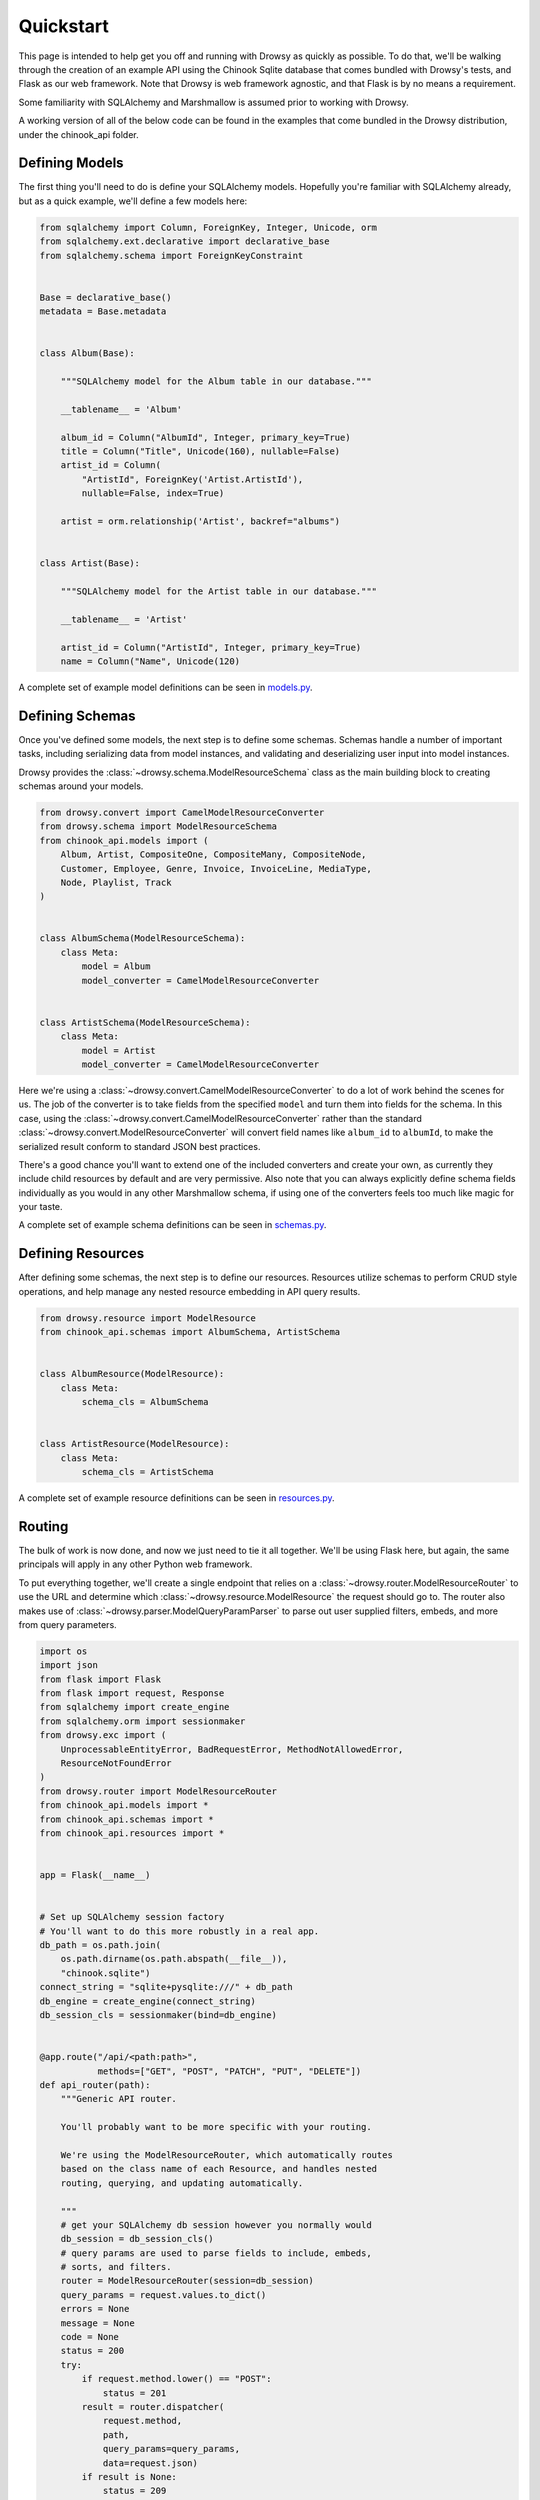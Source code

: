 .. _quickstart:

Quickstart
==========

This page is intended to help get you off and running with Drowsy as quickly as
possible. To do that, we'll be walking through the creation of an example API
using the Chinook Sqlite database that comes bundled with Drowsy's tests, and
Flask as our web framework. Note that Drowsy is web framework agnostic, and
that Flask is by no means a requirement.

Some familiarity with SQLAlchemy and Marshmallow is assumed prior to working
with Drowsy.

A working version of all of the below code can be found in the examples that
come bundled in the Drowsy distribution, under the chinook_api folder.


Defining Models
---------------

The first thing you'll need to do is define your SQLAlchemy models. Hopefully
you're familiar with SQLAlchemy already, but as a quick example, we'll define
a few models here:

.. code:: python

    from sqlalchemy import Column, ForeignKey, Integer, Unicode, orm
    from sqlalchemy.ext.declarative import declarative_base
    from sqlalchemy.schema import ForeignKeyConstraint


    Base = declarative_base()
    metadata = Base.metadata


    class Album(Base):

        """SQLAlchemy model for the Album table in our database."""

        __tablename__ = 'Album'

        album_id = Column("AlbumId", Integer, primary_key=True)
        title = Column("Title", Unicode(160), nullable=False)
        artist_id = Column(
            "ArtistId", ForeignKey('Artist.ArtistId'),
            nullable=False, index=True)

        artist = orm.relationship('Artist', backref="albums")


    class Artist(Base):

        """SQLAlchemy model for the Artist table in our database."""

        __tablename__ = 'Artist'

        artist_id = Column("ArtistId", Integer, primary_key=True)
        name = Column("Name", Unicode(120)

A complete set of example model definitions can be seen in
`models.py <../examples/chinook_api/models.py>`_.


Defining Schemas
----------------

Once you've defined some models, the next step is to define some schemas.
Schemas handle a number of important tasks, including serializing data from
model instances, and validating and deserializing user input into model
instances.

Drowsy provides the :class:`~drowsy.schema.ModelResourceSchema` class as the
main building block to creating schemas around your models.

.. code:: python

    from drowsy.convert import CamelModelResourceConverter
    from drowsy.schema import ModelResourceSchema
    from chinook_api.models import (
        Album, Artist, CompositeOne, CompositeMany, CompositeNode,
        Customer, Employee, Genre, Invoice, InvoiceLine, MediaType,
        Node, Playlist, Track
    )


    class AlbumSchema(ModelResourceSchema):
        class Meta:
            model = Album
            model_converter = CamelModelResourceConverter


    class ArtistSchema(ModelResourceSchema):
        class Meta:
            model = Artist
            model_converter = CamelModelResourceConverter


Here we're using a :class:`~drowsy.convert.CamelModelResourceConverter` to
do a lot of work behind the scenes for us. The job of the converter is to take
fields from the specified ``model`` and turn them into fields for the schema.
In this case, using the :class:`~drowsy.convert.CamelModelResourceConverter`
rather than the standard :class:`~drowsy.convert.ModelResourceConverter` will
convert field names like ``album_id`` to ``albumId``, to make the serialized
result conform to standard JSON best practices.

There's a good chance you'll want to extend one of the included converters
and create your own, as currently they include child resources by default
and are very permissive. Also note that you can always explicitly define schema
fields individually as you would in any other Marshmallow schema, if using
one of the converters feels too much like magic for your taste.

A complete set of example schema definitions can be seen in
`schemas.py <../examples/chinook_api/schemas.py>`_.


Defining Resources
------------------

After defining some schemas, the next step is to define our resources.
Resources utilize schemas to perform CRUD style operations, and help manage any
nested resource embedding in API query results.

.. code:: python

    from drowsy.resource import ModelResource
    from chinook_api.schemas import AlbumSchema, ArtistSchema


    class AlbumResource(ModelResource):
        class Meta:
            schema_cls = AlbumSchema


    class ArtistResource(ModelResource):
        class Meta:
            schema_cls = ArtistSchema


A complete set of example resource definitions can be seen in
`resources.py <../examples/chinook_api/resources.py>`_.


Routing
-------

The bulk of work is now done, and now we just need to tie it all together.
We'll be using Flask here, but again, the same principals will apply in any
other Python web framework.

To put everything together, we'll create a single endpoint that relies on a
:class:`~drowsy.router.ModelResourceRouter` to use the URL and determine
which :class:`~drowsy.resource.ModelResource` the request should go to. The
router also makes use of :class:`~drowsy.parser.ModelQueryParamParser` to
parse out user supplied filters, embeds, and more from query parameters.

.. code:: python

    import os
    import json
    from flask import Flask
    from flask import request, Response
    from sqlalchemy import create_engine
    from sqlalchemy.orm import sessionmaker
    from drowsy.exc import (
        UnprocessableEntityError, BadRequestError, MethodNotAllowedError,
        ResourceNotFoundError
    )
    from drowsy.router import ModelResourceRouter
    from chinook_api.models import *
    from chinook_api.schemas import *
    from chinook_api.resources import *


    app = Flask(__name__)


    # Set up SQLAlchemy session factory
    # You'll want to do this more robustly in a real app.
    db_path = os.path.join(
        os.path.dirname(os.path.abspath(__file__)),
        "chinook.sqlite")
    connect_string = "sqlite+pysqlite:///" + db_path
    db_engine = create_engine(connect_string)
    db_session_cls = sessionmaker(bind=db_engine)


    @app.route("/api/<path:path>",
               methods=["GET", "POST", "PATCH", "PUT", "DELETE"])
    def api_router(path):
        """Generic API router.

        You'll probably want to be more specific with your routing.

        We're using the ModelResourceRouter, which automatically routes
        based on the class name of each Resource, and handles nested
        routing, querying, and updating automatically.

        """
        # get your SQLAlchemy db session however you normally would
        db_session = db_session_cls()
        # query params are used to parse fields to include, embeds,
        # sorts, and filters.
        router = ModelResourceRouter(session=db_session)
        query_params = request.values.to_dict()
        errors = None
        message = None
        code = None
        status = 200
        try:
            if request.method.lower() == "POST":
                status = 201
            result = router.dispatcher(
                request.method,
                path,
                query_params=query_params,
                data=request.json)
            if result is None:
                status = 209
            else:
                result = json.dumps(result)
            return Response(
                result,
                mimetype="application/json",
                status=status)
        except UnprocessableEntityError as exc:
            status = 433
            errors = exc.errors
            message = exc.message
            code = exc.code
        except MethodNotAllowedError as exc:
            status = 405
            message = exc.message
            code = exc.code
        except BadRequestError as exc:
            status = 400
            message = exc.message
            code = exc.code
        except ResourceNotFoundError as exc:
            status = 404
            message = exc.message
            code = exc.code
            print(code)
        if code is not None or message:
            result = {"message": message, "code": code}
            if errors:
                result["errors"] = errors
            return Response(
                json.dumps(result),
                mimetype="application/json",
                status=status)

    if __name__ == '__main__':
        # Never run with debug in production!
        app.run(debug=True)

You can now run this the same way you would any other Flask app and have an
incredibly flexible API up and running in front of your database.

Keep in mind that this is a very, very simplistic implementation. Routing is
done here using resource class name, such that the resource used for the path
``/albums`` is determined by transforming ``albums`` to upper camel case
(``Albums``), using the ``inflection`` library to remove pluralization
(``Album``), and adding ``Resource`` to the end (``AlbumResource``). If this
feels too much like magic for your tastes, and I don't blame you if so, you can
pass the resource you want to use in explicitly to the router's constructor and
have separate routing definitions for each top level resource. You're also more
than welcome to handle routing on your own if the included
:class:`~drowsy.router.ModelResourceRouter` doesn't handle your use cases.


Next Steps
----------

Now that you've got an actual API up and running, you can head over to the
:ref:`querying`, :ref:`creating_updating`, and :ref:`deleting` sections to
get an overview of how to interact with your new API.

You'll also want to be sure to check out the :ref:`permissions` section to
gain an understanding of how to properly secure a Drowsy based API.
